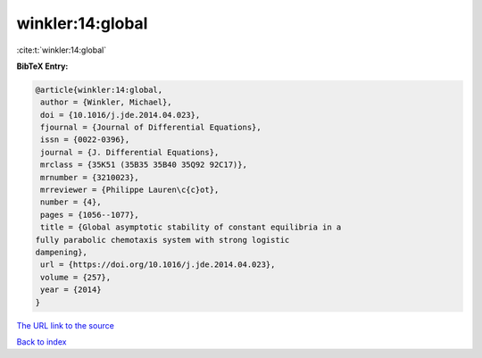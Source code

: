 winkler:14:global
=================

:cite:t:`winkler:14:global`

**BibTeX Entry:**

.. code-block:: bibtex

   @article{winkler:14:global,
    author = {Winkler, Michael},
    doi = {10.1016/j.jde.2014.04.023},
    fjournal = {Journal of Differential Equations},
    issn = {0022-0396},
    journal = {J. Differential Equations},
    mrclass = {35K51 (35B35 35B40 35Q92 92C17)},
    mrnumber = {3210023},
    mrreviewer = {Philippe Lauren\c{c}ot},
    number = {4},
    pages = {1056--1077},
    title = {Global asymptotic stability of constant equilibria in a
   fully parabolic chemotaxis system with strong logistic
   dampening},
    url = {https://doi.org/10.1016/j.jde.2014.04.023},
    volume = {257},
    year = {2014}
   }
`The URL link to the source <ttps://doi.org/10.1016/j.jde.2014.04.023}>`_


`Back to index <../By-Cite-Keys.html>`_
